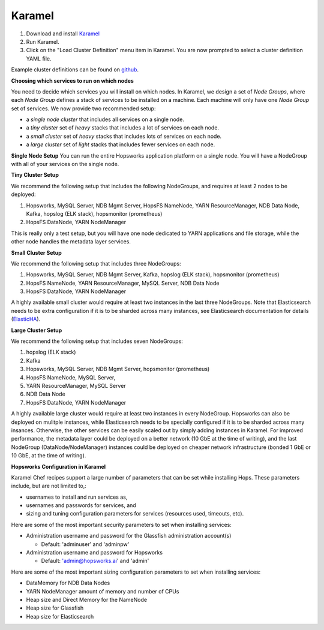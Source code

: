 .. _karamel-installer:

=======================
Karamel
=======================

#. Download and install `Karamel <http://www.karamel.io/>`_ 
#. Run Karamel.
#. Click on the "Load Cluster Definition" menu item in Karamel. You are now prompted to select a cluster definition YAML file.

Example cluster definitions can be found on `github <https://github.com/logicalclocks/karamel-chef/tree/master/cluster-defns>`_.


**Choosing which services to run on which nodes**

You need to decide which services you will install on which nodes. In Karamel, we design a set of *Node Groups*, where each *Node Group* defines a stack of services to be installed on a machine. Each machine will only have one *Node Group* set of services.
We now provide two recommended setup:

* a *single node cluster* that includes all services on a single node.
* a *tiny cluster* set of *heavy* stacks that includes a lot of services on each node.
* a *small cluster* set of *heavy* stacks that includes lots of services on each node.
* a *large cluster* set of *light* stacks that includes fewer services on each node.

**Single Node Setup**
You can run the entire Hopsworks application platform on a single node. You will have a NodeGroup with all of your services on the single node.

**Tiny Cluster Setup**

We recommend the following setup that includes the following NodeGroups, and requires at least 2 nodes to be deployed:

#. Hopsworks, MySQL Server, NDB Mgmt Server, HopsFS NameNode, YARN ResourceManager, NDB Data Node, Kafka, hopslog (ELK stack), hopsmonitor (prometheus)
#. HopsFS DataNode, YARN NodeManager

This is really only a test setup, but you will have one node dedicated to YARN applications and file storage, while the other node handles the metadata layer services.

**Small Cluster Setup**

We recommend the following setup that includes three NodeGroups:

#. Hopsworks, MySQL Server, NDB Mgmt Server, Kafka, hopslog (ELK stack), hopsmonitor (prometheus)
#. HopsFS NameNode, YARN ResourceManager, MySQL Server, NDB Data Node
#. HopsFS DataNode, YARN NodeManager

.. _ElasticHA: https://www.elastic.co/guide/en/elasticsearch/reference/master/high-availability.html
   
A highly available small cluster would require at least two instances in the last three NodeGroups. Note that  Elasticsearch needs to be extra configuration if it is to be sharded across many instances, see Elasticsearch documentation for details (ElasticHA_).

**Large Cluster Setup**

We recommend the following setup that includes seven NodeGroups:

#. hopslog (ELK stack)
#. Kafka
#. Hopsworks, MySQL Server, NDB Mgmt Server, hopsmonitor (prometheus)
#. HopsFS NameNode, MySQL Server, 
#. YARN ResourceManager, MySQL Server
#. NDB Data Node
#. HopsFS DataNode, YARN NodeManager

A highly available large cluster would require at least two instances in every NodeGroup. Hopsworks can also be deployed on mulitple instances, while Elasticsearch needs to be specially configured if it is to be sharded across many insances. Otherwise, the other services can be easily scaled out by simply adding instances in Karamel. For improved performance, the metadata layer could be deployed on a better network (10 GbE at the time of writing), and the last NodeGroup (DataNode/NodeManager) instances could be deployed on cheaper network infrastructure (bonded 1 GbE  or 10 GbE, at the time of writing).


**Hopsworks Configuration in Karamel**

Karamel Chef recipes support a large number of parameters that can be set while installing Hops. These parameters include, but are not limited to,:

* usernames to install and run services as,
* usernames and passwords for services, and
* sizing and tuning configuration parameters for services (resources used, timeouts, etc).

Here are some of the most important security parameters to set when installing services:

- Administration username and password for the Glassfish administration account(s)
      
  - Default: 'adminuser' and 'adminpw'
  
- Administration username and password for Hopsworks

  - Default: 'admin@hopsworks.ai' and 'admin'

Here are some of the most important sizing configuration parameters to set when installing services:

* DataMemory for NDB Data Nodes
* YARN NodeManager amount of memory and number of CPUs
* Heap size and Direct Memory for the NameNode
* Heap size for Glassfish
* Heap size for Elasticsearch

